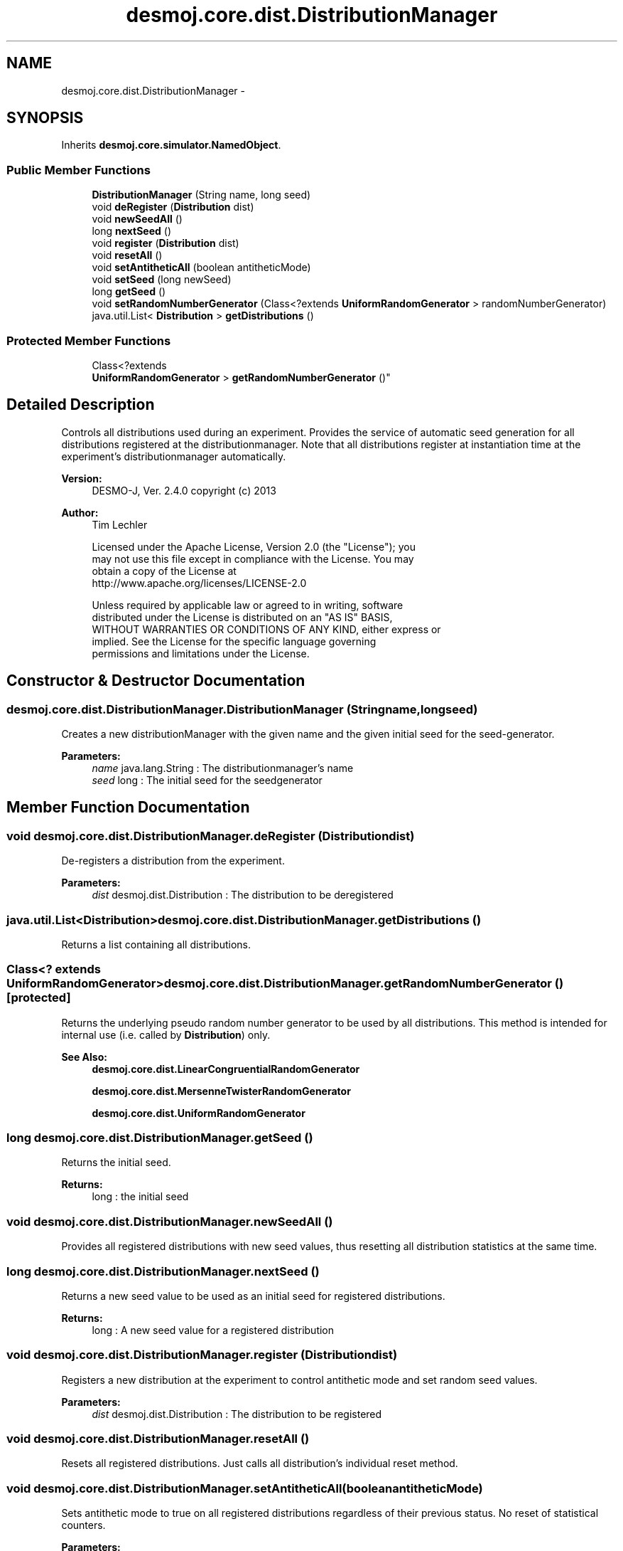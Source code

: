 .TH "desmoj.core.dist.DistributionManager" 3 "Wed Dec 4 2013" "Version 1.0" "Desmo-J" \" -*- nroff -*-
.ad l
.nh
.SH NAME
desmoj.core.dist.DistributionManager \- 
.SH SYNOPSIS
.br
.PP
.PP
Inherits \fBdesmoj\&.core\&.simulator\&.NamedObject\fP\&.
.SS "Public Member Functions"

.in +1c
.ti -1c
.RI "\fBDistributionManager\fP (String name, long seed)"
.br
.ti -1c
.RI "void \fBdeRegister\fP (\fBDistribution\fP dist)"
.br
.ti -1c
.RI "void \fBnewSeedAll\fP ()"
.br
.ti -1c
.RI "long \fBnextSeed\fP ()"
.br
.ti -1c
.RI "void \fBregister\fP (\fBDistribution\fP dist)"
.br
.ti -1c
.RI "void \fBresetAll\fP ()"
.br
.ti -1c
.RI "void \fBsetAntitheticAll\fP (boolean antitheticMode)"
.br
.ti -1c
.RI "void \fBsetSeed\fP (long newSeed)"
.br
.ti -1c
.RI "long \fBgetSeed\fP ()"
.br
.ti -1c
.RI "void \fBsetRandomNumberGenerator\fP (Class<?extends \fBUniformRandomGenerator\fP > randomNumberGenerator)"
.br
.ti -1c
.RI "java\&.util\&.List< \fBDistribution\fP > \fBgetDistributions\fP ()"
.br
.in -1c
.SS "Protected Member Functions"

.in +1c
.ti -1c
.RI "Class<?extends 
.br
\fBUniformRandomGenerator\fP > \fBgetRandomNumberGenerator\fP ()"
.br
.in -1c
.SH "Detailed Description"
.PP 
Controls all distributions used during an experiment\&. Provides the service of automatic seed generation for all distributions registered at the distributionmanager\&. Note that all distributions register at instantiation time at the experiment's distributionmanager automatically\&.
.PP
\fBVersion:\fP
.RS 4
DESMO-J, Ver\&. 2\&.4\&.0 copyright (c) 2013 
.RE
.PP
\fBAuthor:\fP
.RS 4
Tim Lechler 
.PP
.nf
    Licensed under the Apache License, Version 2.0 (the "License"); you
    may not use this file except in compliance with the License. You may
    obtain a copy of the License at
    http://www.apache.org/licenses/LICENSE-2.0

    Unless required by applicable law or agreed to in writing, software
    distributed under the License is distributed on an "AS IS" BASIS,
    WITHOUT WARRANTIES OR CONDITIONS OF ANY KIND, either express or
    implied. See the License for the specific language governing
    permissions and limitations under the License.
.fi
.PP
 
.RE
.PP

.SH "Constructor & Destructor Documentation"
.PP 
.SS "desmoj\&.core\&.dist\&.DistributionManager\&.DistributionManager (Stringname, longseed)"
Creates a new distributionManager with the given name and the given initial seed for the seed-generator\&.
.PP
\fBParameters:\fP
.RS 4
\fIname\fP java\&.lang\&.String : The distributionmanager's name 
.br
\fIseed\fP long : The initial seed for the seedgenerator 
.RE
.PP

.SH "Member Function Documentation"
.PP 
.SS "void desmoj\&.core\&.dist\&.DistributionManager\&.deRegister (\fBDistribution\fPdist)"
De-registers a distribution from the experiment\&.
.PP
\fBParameters:\fP
.RS 4
\fIdist\fP desmoj\&.dist\&.Distribution : The distribution to be deregistered 
.RE
.PP

.SS "java\&.util\&.List<\fBDistribution\fP> desmoj\&.core\&.dist\&.DistributionManager\&.getDistributions ()"
Returns a list containing all distributions\&. 
.SS "Class<? extends \fBUniformRandomGenerator\fP> desmoj\&.core\&.dist\&.DistributionManager\&.getRandomNumberGenerator ()\fC [protected]\fP"
Returns the underlying pseudo random number generator to be used by all distributions\&. This method is intended for internal use (i\&.e\&. called by \fBDistribution\fP) only\&.
.PP
\fBSee Also:\fP
.RS 4
\fBdesmoj\&.core\&.dist\&.LinearCongruentialRandomGenerator\fP 
.PP
\fBdesmoj\&.core\&.dist\&.MersenneTwisterRandomGenerator\fP 
.PP
\fBdesmoj\&.core\&.dist\&.UniformRandomGenerator\fP 
.RE
.PP

.SS "long desmoj\&.core\&.dist\&.DistributionManager\&.getSeed ()"
Returns the initial seed\&.
.PP
\fBReturns:\fP
.RS 4
long : the initial seed 
.RE
.PP

.SS "void desmoj\&.core\&.dist\&.DistributionManager\&.newSeedAll ()"
Provides all registered distributions with new seed values, thus resetting all distribution statistics at the same time\&. 
.SS "long desmoj\&.core\&.dist\&.DistributionManager\&.nextSeed ()"
Returns a new seed value to be used as an initial seed for registered distributions\&.
.PP
\fBReturns:\fP
.RS 4
long : A new seed value for a registered distribution 
.RE
.PP

.SS "void desmoj\&.core\&.dist\&.DistributionManager\&.register (\fBDistribution\fPdist)"
Registers a new distribution at the experiment to control antithetic mode and set random seed values\&.
.PP
\fBParameters:\fP
.RS 4
\fIdist\fP desmoj\&.dist\&.Distribution : The distribution to be registered 
.RE
.PP

.SS "void desmoj\&.core\&.dist\&.DistributionManager\&.resetAll ()"
Resets all registered distributions\&. Just calls all distribution's individual reset method\&. 
.SS "void desmoj\&.core\&.dist\&.DistributionManager\&.setAntitheticAll (booleanantitheticMode)"
Sets antithetic mode to true on all registered distributions regardless of their previous status\&. No reset of statistical counters\&.
.PP
\fBParameters:\fP
.RS 4
\fIantitheticMode\fP boolean : The new status of antithetic mode 
.RE
.PP

.SS "void desmoj\&.core\&.dist\&.DistributionManager\&.setRandomNumberGenerator (Class<?extends \fBUniformRandomGenerator\fP >randomNumberGenerator)"
Sets the underlying pseudo random number generator to be used by all distributions created from now on\&. The default generator is \fBLinearCongruentialRandomGenerator\fP; any other generator to be used must implement the interface \fBUniformRandomGenerator\fP\&.
.PP
\fBSee Also:\fP
.RS 4
\fBdesmoj\&.core\&.dist\&.LinearCongruentialRandomGenerator\fP 
.PP
\fBdesmoj\&.core\&.dist\&.UniformRandomGenerator\fP
.RE
.PP
\fBParameters:\fP
.RS 4
\fIrandomNumberGenerator\fP Class : The random number generator class to be used 
.RE
.PP

.SS "void desmoj\&.core\&.dist\&.DistributionManager\&.setSeed (longnewSeed)"
Sets the seed of the SeedGenerator to the given value\&. If the seed is not set here, its default is zero, unless specified in the experimentoptions\&.
.PP
\fBParameters:\fP
.RS 4
\fInewSeed\fP long : The new seed for the seedgenerator 
.RE
.PP


.SH "Author"
.PP 
Generated automatically by Doxygen for Desmo-J from the source code\&.
